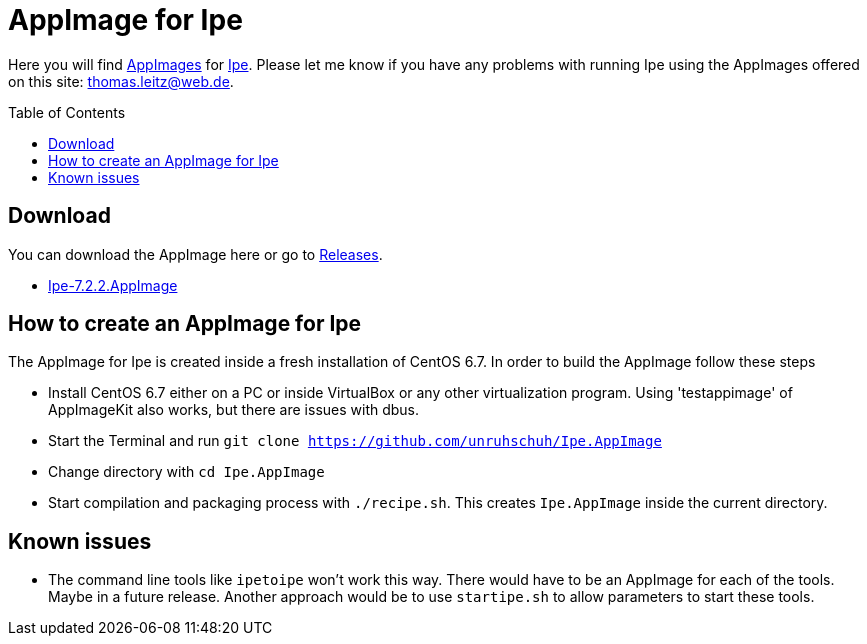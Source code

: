 
= AppImage for Ipe
:toc: preamble

Here you will find http://appimage.org/[AppImages] for http://ipe.otfried.org/[Ipe].
Please let me know if you have any problems with running Ipe using the AppImages offered on this site: thomas.leitz@web.de.

== Download

You can download the AppImage here or go to https://github.com/unruhschuh/Ipe.AppImage/releases[Releases].

* https://github.com/unruhschuh/Ipe.AppImage/releases/download/v7.2.2/Ipe-7.2.2.AppImage[Ipe-7.2.2.AppImage]

== How to create an AppImage for Ipe

The AppImage for Ipe is created inside a fresh installation of CentOS 6.7. In order to build the AppImage follow these steps

* Install CentOS 6.7 either on a PC or inside VirtualBox or any other virtualization program. Using 'testappimage' of AppImageKit also works, but there are issues with dbus.
* Start the Terminal and run `git clone https://github.com/unruhschuh/Ipe.AppImage`
* Change directory with `cd Ipe.AppImage`
* Start compilation and packaging process with `./recipe.sh`. This creates `Ipe.AppImage` inside the current directory.

== Known issues

* The command line tools like `ipetoipe` won't work this way. There would have to be an AppImage for each of the tools. Maybe in a future release. Another approach would be to use `startipe.sh` to allow parameters to start these tools.

